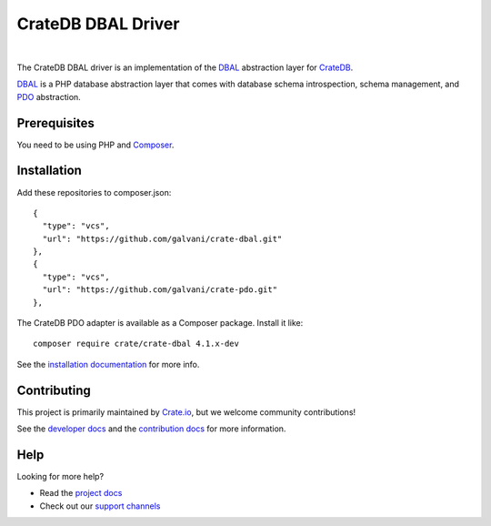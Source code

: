 ===================
CrateDB DBAL Driver
===================

.. image:: https://github.com/crate/crate-dbal/workflows/Tests/badge.svg
    :target: https://github.com/crate/crate-dbal/actions?workflow=Tests
    :alt: Build status (code)

.. image:: https://github.com/crate/crate-dbal/workflows/Docs/badge.svg
    :target: https://github.com/crate/crate-dbal/actions?workflow=Docs
    :alt: Build status (documentation)

.. image:: https://codecov.io/gh/crate/crate-dbal/branch/main/graph/badge.svg
    :target: https://app.codecov.io/gh/crate/crate-dbal
    :alt: Coverage

.. image:: https://scrutinizer-ci.com/g/crate/crate-dbal/badges/quality-score.png?b=main
    :target: https://scrutinizer-ci.com/g/crate/crate-dbal
    :alt: Quality

.. image:: https://poser.pugx.org/crate/crate-dbal/v/stable
    :target: https://packagist.org/packages/crate/crate-dbal
    :alt: Latest stable version

.. image:: https://img.shields.io/badge/PHP-7.2%2C%207.3%2C%207.4%2C%208.0%2C%208.1%2C%208.2-green.svg
    :target: https://packagist.org/packages/crate/crate-dbal
    :alt: Supported PHP versions

.. image:: https://poser.pugx.org/crate/crate-dbal/d/monthly
    :target: https://packagist.org/packages/crate/crate-dbal
    :alt: Monthly downloads

.. image:: https://poser.pugx.org/crate/crate-dbal/license
    :target: https://packagist.org/packages/crate/crate-dbal
    :alt: License

|

The CrateDB DBAL driver is an implementation of the `DBAL`_  abstraction layer
for CrateDB_.

`DBAL`_ is a PHP database abstraction layer that comes with database schema
introspection, schema management, and `PDO`_ abstraction.

Prerequisites
=============

You need to be using PHP and Composer_.

Installation
============

Add these repositories to composer.json::

    {
      "type": "vcs",
      "url": "https://github.com/galvani/crate-dbal.git"
    },
    {
      "type": "vcs",
      "url": "https://github.com/galvani/crate-pdo.git"
    },

The CrateDB PDO adapter is available as a Composer package. Install it like::

    composer require crate/crate-dbal 4.1.x-dev

See the `installation documentation`_ for more info.

Contributing
============

This project is primarily maintained by `Crate.io`_, but we welcome community
contributions!

See the `developer docs`_ and the `contribution docs`_ for more information.

Help
====

Looking for more help?

- Read the `project docs`_
- Check out our `support channels`_

.. _`DBAL`: http://www.doctrine-project.org/projects/dbal.html
.. _`PDO`: http://php.net/manual/en/book.pdo.php
.. _Composer: https://getcomposer.org/
.. _contribution docs: CONTRIBUTING.rst
.. _Crate.io: http://crate.io/
.. _CrateDB: https://github.com/crate/crate
.. _developer docs: DEVELOP.rst
.. _installation documentation: https://crate.io/docs/reference/dbal/installation.html
.. _project docs: https://crate.io/docs/reference/dbal/
.. _support channels: https://crate.io/support/
